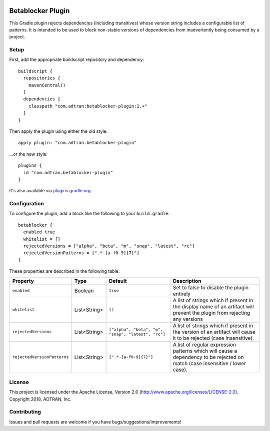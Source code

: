 .. image:: https://api.bintray.com/packages/adtran/maven/betablocker-plugin/images/download.svg
  :target: https://bintray.com/adtran/maven/betablocker-plugin/_latestVersion
  :alt: download
.. image:: https://travis-ci.org/ADTRAN/gradle-betablocker-plugin.svg?branch=master
  :target: https://travis-ci.org/ADTRAN/gradle-betablocker-plugin

==================
Betablocker Plugin
==================

This Gradle plugin rejects dependencies (including transitives) whose version string includes a configurable list of
patterns. It is intended to be used to block non-stable versions of dependencies from inadvertently being consumed by a
project.

Setup
=====

First, add the appropriate buildscript repository and dependency::

    buildscript {
      repositories {
        mavenCentral()
      }
      dependencies {
        classpath "com.adtran:betablocker-plugin:1.+"
      }
    }

Then apply the plugin using either the old style::

    apply plugin: "com.adtran.betablocker-plugin"

...or the new style::

    plugins {
      id "com.adtran.betablocker-plugin"
    }

It's also available via `plugins.gradle.org`_.

.. _plugins.gradle.org: https://plugins.gradle.org/plugin/com.adtran.betablocker-plugin

Configuration
=============

To configure the plugin, add a block like the following to your ``build.gradle``::

    betablocker {
      enabled true
      whitelist = []
      rejectedVersions = ["alpha", "beta", "m", "snap", "latest", "rc"]
      rejectedVersionPatterns = [".*-[a-f0-9]{7}"]
    }

These properties are described in the following table:

===========================  =============  ========================  ========================================================
Property                     Type           Default                   Description
===========================  =============  ========================  ========================================================
``enabled``                  Boolean        ``true``                  Set to false to disable the plugin entirely
``whitelist``                List<String>   ``[]``                    A list of strings which if present in the display name
                                                                      of an artifact will prevent the plugin from rejecting
                                                                      any versions
``rejectedVersions``         List<String>   ``["alpha", "beta", "m",  A list of strings which if present in the version of an
                                            "snap", "latest",         artifact will cause it to be rejected (case insensitive).
                                            "rc"]``
``rejectedVersionPatterns``  List<String>   ``[".*-[a-f0-9]{7}"]``    A list of regular expression patterns which will cause
                                                                      a dependency to be rejected on match (case insensitive
                                                                      / lower case).
===========================  =============  ========================  ========================================================

License
=======

This project is licensed under the Apache License, Version 2.0 (http://www.apache.org/licenses/LICENSE-2.0). Copyright
2018, ADTRAN, Inc.

Contributing
============

Issues and pull requests are welcome if you have bugs/suggestions/improvements!
